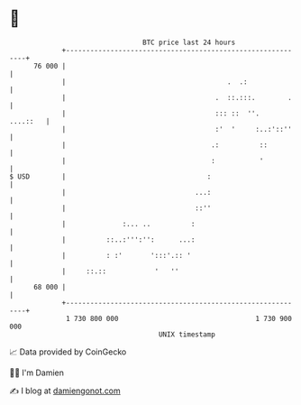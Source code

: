 * 👋

#+begin_example
                                    BTC price last 24 hours                    
                +------------------------------------------------------------+ 
         76 000 |                                                            | 
                |                                        .  .:               | 
                |                                     .  ::.:::.        .    | 
                |                                     ::: ::  ''.   ....::   | 
                |                                     :'  '     :..:'::''    | 
                |                                    .:          ::          | 
                |                                    :           '           | 
   $ USD        |                                   :                        | 
                |                                ...:                        | 
                |                                ::''                        | 
                |              :... ..          :                            | 
                |          ::..:''':'':      ...:                            | 
                |          : :'       ':::'.:: '                             | 
                |     ::.::            '   ''                                | 
         68 000 |                                                            | 
                +------------------------------------------------------------+ 
                 1 730 800 000                                  1 730 900 000  
                                        UNIX timestamp                         
#+end_example
📈 Data provided by CoinGecko

🧑‍💻 I'm Damien

✍️ I blog at [[https://www.damiengonot.com][damiengonot.com]]
